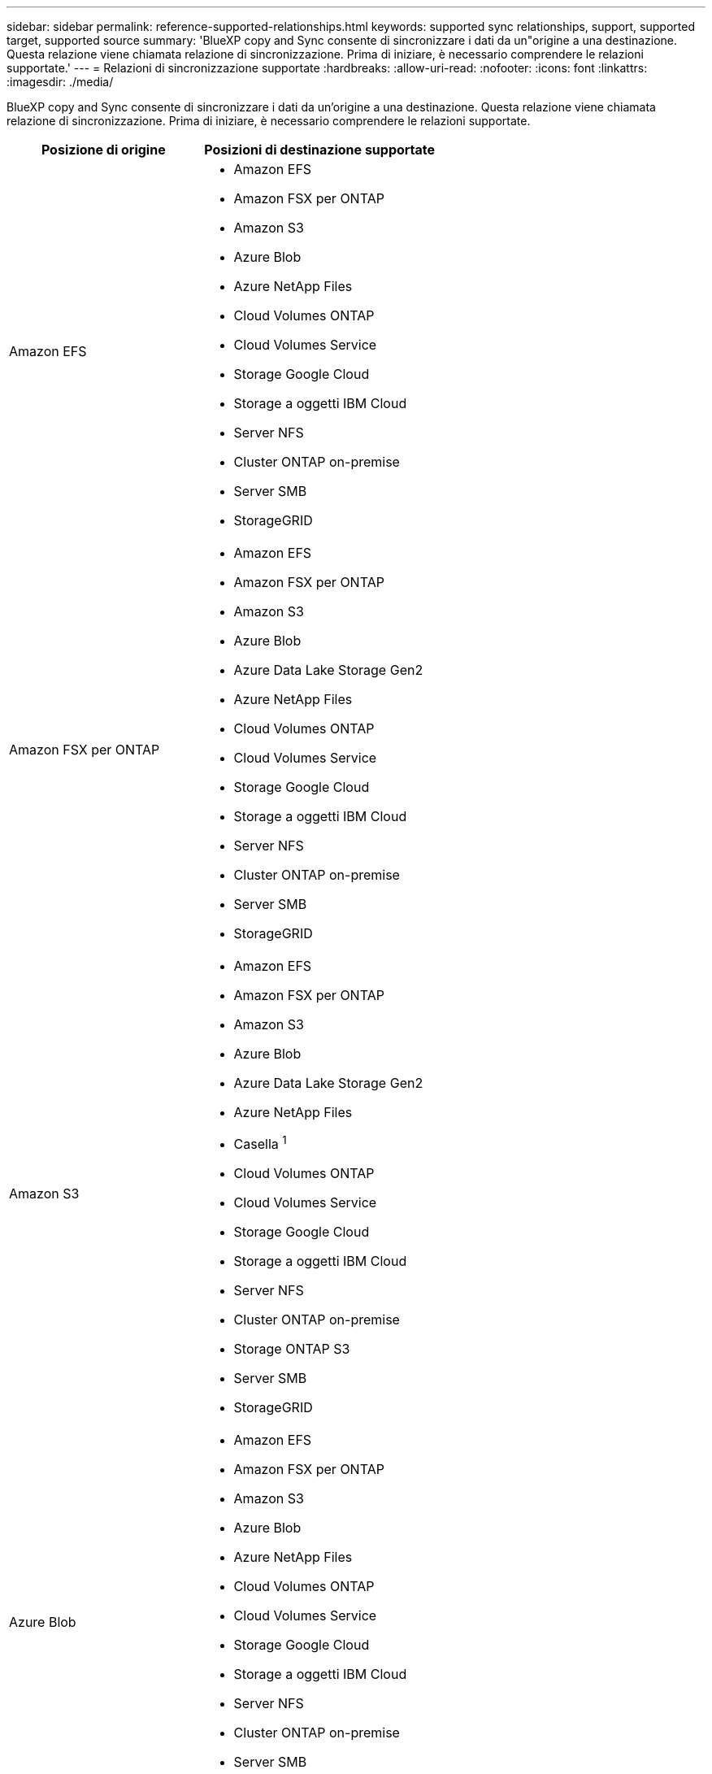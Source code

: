 ---
sidebar: sidebar 
permalink: reference-supported-relationships.html 
keywords: supported sync relationships, support, supported target, supported source 
summary: 'BlueXP copy and Sync consente di sincronizzare i dati da un"origine a una destinazione. Questa relazione viene chiamata relazione di sincronizzazione. Prima di iniziare, è necessario comprendere le relazioni supportate.' 
---
= Relazioni di sincronizzazione supportate
:hardbreaks:
:allow-uri-read: 
:nofooter: 
:icons: font
:linkattrs: 
:imagesdir: ./media/


[role="lead"]
BlueXP copy and Sync consente di sincronizzare i dati da un'origine a una destinazione. Questa relazione viene chiamata relazione di sincronizzazione. Prima di iniziare, è necessario comprendere le relazioni supportate.

[cols="20,25"]
|===
| Posizione di origine | Posizioni di destinazione supportate 


| Amazon EFS  a| 
* Amazon EFS
* Amazon FSX per ONTAP
* Amazon S3
* Azure Blob
* Azure NetApp Files
* Cloud Volumes ONTAP
* Cloud Volumes Service
* Storage Google Cloud
* Storage a oggetti IBM Cloud
* Server NFS
* Cluster ONTAP on-premise
* Server SMB
* StorageGRID




| Amazon FSX per ONTAP  a| 
* Amazon EFS
* Amazon FSX per ONTAP
* Amazon S3
* Azure Blob
* Azure Data Lake Storage Gen2
* Azure NetApp Files
* Cloud Volumes ONTAP
* Cloud Volumes Service
* Storage Google Cloud
* Storage a oggetti IBM Cloud
* Server NFS
* Cluster ONTAP on-premise
* Server SMB
* StorageGRID




| Amazon S3  a| 
* Amazon EFS
* Amazon FSX per ONTAP
* Amazon S3
* Azure Blob
* Azure Data Lake Storage Gen2
* Azure NetApp Files
* Casella ^1^
* Cloud Volumes ONTAP
* Cloud Volumes Service
* Storage Google Cloud
* Storage a oggetti IBM Cloud
* Server NFS
* Cluster ONTAP on-premise
* Storage ONTAP S3
* Server SMB
* StorageGRID




| Azure Blob  a| 
* Amazon EFS
* Amazon FSX per ONTAP
* Amazon S3
* Azure Blob
* Azure NetApp Files
* Cloud Volumes ONTAP
* Cloud Volumes Service
* Storage Google Cloud
* Storage a oggetti IBM Cloud
* Server NFS
* Cluster ONTAP on-premise
* Server SMB
* StorageGRID




| Azure Data Lake Storage Gen2  a| 
* Azure NetApp Files
* Cloud Volumes ONTAP
* FSX per ONTAP
* Storage a oggetti IBM Cloud
* Server NFS
* ONTAP on-premise
* Storage ONTAP S3
* Server SMB
* StorageGRID




| Azure NetApp Files  a| 
* Amazon EFS
* Amazon FSX per ONTAP
* Amazon S3
* Azure Blob
* Azure Data Lake Storage Gen2
* Azure NetApp Files
* Cloud Volumes ONTAP
* Cloud Volumes Service
* Storage Google Cloud
* Storage a oggetti IBM Cloud
* Server NFS
* Cluster ONTAP on-premise
* Server SMB
* StorageGRID




| Casella ^1^  a| 
* Amazon FSX per ONTAP
* Amazon S3
* Azure NetApp Files
* Cloud Volumes ONTAP
* Storage a oggetti IBM Cloud
* Server NFS
* Server SMB
* StorageGRID




| Cloud Volumes ONTAP  a| 
* Amazon EFS
* Amazon FSX per ONTAP
* Amazon S3
* Azure Blob
* Azure Data Lake Storage Gen2
* Azure NetApp Files
* Cloud Volumes ONTAP
* Cloud Volumes Service
* Storage Google Cloud
* Storage a oggetti IBM Cloud
* Server NFS
* Cluster ONTAP on-premise
* Server SMB
* StorageGRID




| Cloud Volumes Service  a| 
* Amazon EFS
* Amazon FSX per ONTAP
* Amazon S3
* Azure Blob
* Azure NetApp Files
* Cloud Volumes ONTAP
* Cloud Volumes Service
* Storage Google Cloud
* Storage a oggetti IBM Cloud
* Server NFS
* Cluster ONTAP on-premise
* Server SMB
* StorageGRID




| Storage Google Cloud  a| 
* Amazon EFS
* Amazon FSX per ONTAP
* Amazon S3
* Azure Blob
* Azure NetApp Files
* Cloud Volumes ONTAP
* Cloud Volumes Service
* Storage Google Cloud
* Storage a oggetti IBM Cloud
* Server NFS
* Cluster ONTAP on-premise
* Storage ONTAP S3
* Server SMB
* StorageGRID




| Google Drive  a| 
* Server NFS
* Server SMB




| Storage a oggetti IBM Cloud  a| 
* Amazon EFS
* Amazon FSX per ONTAP
* Amazon S3
* Azure Blob
* Azure Data Lake Storage Gen2
* Azure NetApp Files
* Casella ^1^
* Cloud Volumes ONTAP
* Cloud Volumes Service
* Storage Google Cloud
* Storage a oggetti IBM Cloud
* Server NFS
* Cluster ONTAP on-premise
* Server SMB
* StorageGRID




| Server NFS  a| 
* Amazon EFS
* Amazon FSX per ONTAP
* Amazon S3
* Azure Blob
* Azure Data Lake Storage Gen2
* Azure NetApp Files
* Cloud Volumes ONTAP
* Cloud Volumes Service
* Storage Google Cloud
* Google Drive
* Storage a oggetti IBM Cloud
* Server NFS
* Cluster ONTAP on-premise
* Storage ONTAP S3
* Server SMB
* StorageGRID




| Cluster ONTAP on-premise  a| 
* Amazon EFS
* Amazon FSX per ONTAP
* Amazon S3
* Azure Blob
* Azure Data Lake Storage Gen2
* Azure NetApp Files
* Cloud Volumes ONTAP
* Cloud Volumes Service
* Storage Google Cloud
* Storage a oggetti IBM Cloud
* Server NFS
* Cluster ONTAP on-premise
* Server SMB
* StorageGRID




| Storage ONTAP S3  a| 
* Amazon S3
* Azure Data Lake Storage Gen2
* Storage Google Cloud
* Server NFS
* Server SMB
* StorageGRID
* Storage ONTAP S3




| SFTP ^2^ | S3 


| Server SMB  a| 
* Amazon EFS
* Amazon FSX per ONTAP
* Amazon S3
* Azure Blob
* Azure Data Lake Storage Gen2
* Azure NetApp Files
* Cloud Volumes ONTAP
* Cloud Volumes Service
* Storage Google Cloud
* Google Drive
* Storage a oggetti IBM Cloud
* Server NFS
* Cluster ONTAP on-premise
* Storage ONTAP S3
* Server SMB
* StorageGRID




| StorageGRID  a| 
* Amazon EFS
* Amazon FSX per ONTAP
* Amazon S3
* Azure Blob
* Azure Data Lake Storage Gen2
* Azure NetApp Files
* Casella ^1^
* Cloud Volumes ONTAP
* Cloud Volumes Service
* Storage Google Cloud
* Storage a oggetti IBM Cloud
* Server NFS
* Cluster ONTAP on-premise
* Storage ONTAP S3
* Server SMB
* StorageGRID


|===
Note:

. Il supporto Box è disponibile come anteprima.
. Le relazioni di sincronizzazione con questa origine/destinazione sono supportate utilizzando solo l'API di copia e sincronizzazione BlueXP.
. È possibile scegliere un livello di storage Azure Blob specifico quando un container Blob è la destinazione:
+
** Storage a caldo
** Storage fresco


. [[storage-classes]]puoi scegliere una classe di storage S3 specifica quando Amazon S3 è la destinazione:
+
** Standard (classe predefinita)
** Tiering intelligente
** Standard-infrequent Access (accesso standard-non frequente)
** Accesso non frequente a una sola zona
** Glacier Deep Archive
** Recupero flessibile di Glacier
** Glacier Instant Retrieval


. È possibile scegliere una classe di storage specifica quando l'obiettivo è un bucket di storage Google Cloud:
+
** Standard
** Nearline
** Coldline
** Archiviare




